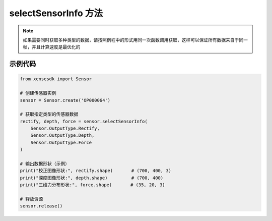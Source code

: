 .. _tagselect_sensor_info_method:

selectSensorInfo 方法
=======================

.. container:: step-block

  .. py:method:: Sensor.selectSensorInfo(*args)
    :module: xensesdk

    获取指定类型的传感器数据，返回数量和顺序与输入参数一致。

    :param args: 任意数量的 ``Sensor.OutputType`` 枚举，用于指定需要获取的数据类型。支持的枚举值及对应数据如下：
    :type args: Sensor.OutputType

    .. list-table:: 支持的数据类型及说明
        :widths: 20 30 50
        :header-rows: 1

        * - 枚举值
          - 数据类型
          - 说明
        * - ``Sensor.OutputType.Rectify``
          - Optional[np.ndarray]
          - 校正图像,shape=(700, 400, 3),BGR 格式
        * - ``Sensor.OutputType.Difference``
          - Optional[np.ndarray]
          - 差分图像,shape=(700, 400, 3),BGR 格式
        * - ``Sensor.OutputType.Depth``
          - Optional[np.ndarray]
          - 深度图像,shape=(700, 400)，单位为毫米(mm)
        * - ``Sensor.OutputType.Force``
          - Optional[np.ndarray]
          - 三维力分布,shape=(35, 20, 3)
        * - ``Sensor.OutputType.ForceNorm``
          - Optional[np.ndarray]
          - 法向力分量,shape=(35, 20, 3)
        * - ``Sensor.OutputType.ForceResultant``
          - Optional[np.ndarray]
          - 六维合力,shape=(6,)
        * - ``Sensor.OutputType.Marker2D``
          - Optional[np.ndarray]
          - 切向位移,shape=(26,14,2)   
        * - ``Sensor.OutputType.Mesh3D``
          - Optional[np.ndarray]
          - 当前帧 3D 网格,shape=(35, 20, 3)
        * - ``Sensor.OutputType.Mesh3DInit``
          - Optional[np.ndarray]
          - 初始 3D 网格,shape=(35, 20, 3)
        * - ``Sensor.OutputType.Mesh3DFlow``
          - Optional[np.ndarray]
          - 网格形变向量，shape=(35, 20, 3)
        * - ``Sensor.OutputType.TimeStamp``
          - Optional[np.ndarray]
          - 传感器时间戳，shape=(35, 20, 3)

    :return: 所请求的传感器数据，返回数量和顺序与输入参数一致。
    :rtype: 与输入参数对应的 ``np.ndarray`` 或 ``None`` (数据未获取到时)

.. note::
  
    如果需要同时获取多种类型的数据，请按照例程中的形式用同一次函数调用获取，这样可以保证所有数据来自于同一帧，并且计算速度是最优化的
    

示例代码
--------
.. container:: step-block

  .. code-block:: python

    from xensesdk import Sensor

    # 创建传感器实例
    sensor = Sensor.create('OP000064')

    # 获取指定类型的传感器数据
    rectify, depth, force = sensor.selectSensorInfo(
        Sensor.OutputType.Rectify,
        Sensor.OutputType.Depth,
        Sensor.OutputType.Force
    )

    # 输出数据形状（示例）
    print("校正图像形状:", rectify.shape)       # (700, 400, 3)
    print("深度图像形状:", depth.shape)         # (700, 400)
    print("三维力分布形状:", force.shape)       # (35, 20, 3)

    # 释放资源
    sensor.release()
